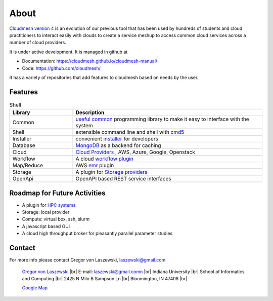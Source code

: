 About
=====

`Cloudmesh version 4 <https://cloudmesh-community.github.io/cm/>`__ is
an evolution of our previous tool that has been used by hundreds of
students and cloud practitioners to interact easily with clouds to
create a service meshup to access common cloud services across a number
of cloud providers.

It is under active development. It is managed in github at

-  Documentation: https://cloudmesh.github.io/cloudmesh-manual/
-  Code: https://github.com/cloudmesh/

It has a variety of repositories that add features to cloudmesh based on
needs by the user.

Features
--------

.. list-table:: Shell
   :widths: 25 75
   :header-rows: 1

   * - Library
     - Description
   * - Common
     - `useful common <https://github.com/cloudmesh/cloudmesh-common>`_
       programming library to make it easy to interface with the system
   * - Shell
     - extensible command line and shell with
       `cmd5 <https://github.com/cloudmesh/cloudmesh-cmd5>`_
   * - Installer
     - convenient `installer <https://github.com/cloudmesh/cloudmesh-installer>`_
       for developers
   * - Database
     - `MongoDB <https://github.com/cloudmesh/cloudmesh-cloud>`_ as a
       backend for caching
   * - Cloud
     - `Cloud Providers <https://github.com/cloudmesh/cloudmesh-cloud>`_ ,
       AWS, Azure, Google, Openstack
   * - Workflow
     - A cloud `workflow plugin <https://github.com/cloudmesh/cloudmesh-workflow>`_
   * - Map/Reduce
     - AWS `emr <https://github.com/cloudmesh/cloudmesh-emr>`_
       plugin
   * - Storage
     - A plugin for `Storage providers <https://github.com/cloudmesh/cloudmesh-storage>`_
   * - OpenApi
     - OpenAPI based REST service interfaces

Roadmap for Future Activities
-----------------------------

-  A plugin for `HPC systems <https://github.com/cloudmesh/cloudmesh-batch>`_
-  Storage: local provider
-  Compute: virtual box, ssh, slurm
-  A javascript based GUI
-  A cloud high throughput broker for pleasantly parallel parameter
   studies

Contact
-------

For more info please contact Gregor von Laszewski, laszewski@gmail.com

   `Gregor von Laszewski <http://gregor.cyberaide.org>`_ |br|
   E-mail: laszewski@gmail.comn  |br|
   Indiana University |br|
   School of Informatics and Computing |br|
   2425 N Milo B Sampson Ln |br|
   Bloomington, IN 47408 |br|

   `Google Map <https://www.google.com/maps/dir/39.1720419,-86.5005219/Integrated+Science+and+Accelerator+Technology+Hall+(ISAT)+2425+North+Milo+B+Sampson+Lane/@39.1811259,-86.5286507,14z/data=!3m1!4b1!4m15!1m6!3m5!1s0x886c66c26789ad33:0x3499a08bb315d436!2sIndiana+University+Bloomington!8m2!3d39.1754487!4d-86.512627!4m7!1m0!1m5!1m1!1s0x886c613437918d4b:0x17d28e7c953b9d48!2m2!1d-86.5229357!2d39.1898917>`_



.. |br| raw:: html

   <br />
